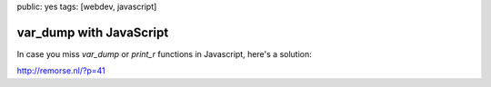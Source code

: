public: yes
tags: [webdev, javascript]

var_dump with JavaScript
========================

In case you miss `var_dump` or `print_r` functions in Javascript, here's a solution:

`http://remorse.nl/?p=41 <http://remorse.nl/?p=41>`_
